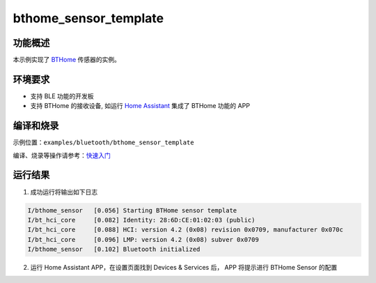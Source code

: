 .. _bluetooth_bthome_sensor_template_sample:

bthome_sensor_template
##################################

功能概述
*********

本示例实现了 `BTHome <https://bthome.io/>`_ 传感器的实例。

环境要求
************

* 支持 BLE 功能的开发板
* 支持 BTHome 的接收设备, 如运行 `Home Assistant <https://www.home-assistant.io/>`_ 集成了 BTHome 功能的 APP

编译和烧录
********************

示例位置：``examples/bluetooth/bthome_sensor_template`` 

编译、烧录等操作请参考：`快速入门 <https://doc.winnermicro.net/w800/zh_CN/latest/get_started/index.html>`_

运行结果
************

1. 成功运行将输出如下日志

.. code-block:: console

	I/bthome_sensor   [0.056] Starting BTHome sensor template
	I/bt_hci_core     [0.082] Identity: 28:6D:CE:01:02:03 (public)
	I/bt_hci_core     [0.088] HCI: version 4.2 (0x08) revision 0x0709, manufacturer 0x070c
	I/bt_hci_core     [0.096] LMP: version 4.2 (0x08) subver 0x0709
	I/bthome_sensor   [0.102] Bluetooth initialized

2. 运行 Home Assistant APP，在设置页面找到 Devices & Services 后， APP 将提示进行 BTHome Sensor 的配置
